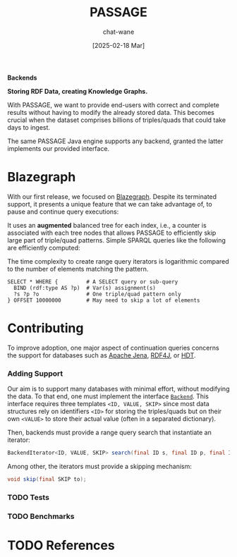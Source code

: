 #+MACRO: PASSAGE PASSAGE

#+TITLE: {{{PASSAGE}}}
#+DATE: [2025-02-18 Mar]
#+AUTHOR: chat-wane
#+EMAIL: grumpy dot chat dot wane at gmail dot com

#+HTML_DOCTYPE: html5
#+HTML_XML_DECL: none # this removes <?xml …> that prevents vite from serving

#+OPTIONS: toc:nil
#+OPTIONS: num:nil
#+OPTIONS: prop:t
#+OPTIONS: html-postamble:nil # removes the footer

#+HTML_HEAD: <link rel="stylesheet" type="text/css" href="../css/font.css" />
#+HTML_HEAD: <link rel="stylesheet" type="text/css" href="../css/style.css" />
#+HTML_HEAD: <link rel="stylesheet" type="text/css" href="../css/code.css" />
#+HTML_HEAD: <script src="../js/network.js" type="text/javascript"></script>
#+HTML_HEAD: <script src="../js/main.js" type="text/javascript"></script>
#+HTML_HEAD: <link rel="stylesheet" href="../node_modules/@fortawesome/fontawesome-free/css/all.min.css" />


#+BEGIN_CENTER
*Backends*

*Storing RDF Data, creating Knowledge Graphs.*
#+END_CENTER

With {{{PASSAGE}}}, we want to provide end-users with correct and
complete results without having to modify the already stored
data. This becomes crucial when the dataset comprises billions of
triples/quads that could take days to ingest.

The same {{{PASSAGE}}} Java engine supports any backend, granted the
latter implements our provided interface.


* Blazegraph

With our first release, we focused on [[https://blazegraph.com/][Blazegraph]]. Despite its
terminated support, it presents a unique feature that we can take
advantage of, to pause and continue query executions:

It uses an *augmented* balanced tree for each index, i.e., a counter
is associated with each tree nodes that allows {{{PASSAGE}}} to
efficiently skip large part of triple/quad patterns. Simple SPARQL
queries like the following are efficiently computed:
#+BEGIN_right-comment
The time complexity to create range query iterators is logarithmic
compared to the number of elements matching the pattern.
#+END_right-comment

#+BEGIN_SRC sparql :url https://query.wikidata.org/sparql :format text/csv :cache yes :synch no :exports code
  SELECT * WHERE {         # A SELECT query or sub-query
    BIND (rdf:type AS ?p)  # Var(s) assignment(s)
    ?s ?p ?o               # One triple/quad pattern only
  } OFFSET 10000000        # May need to skip a lot of elements
#+END_SRC


* Contributing

To improve adoption, one major aspect of continuation queries concerns
the support for databases such as [[https://jena.apache.org/][Apache Jena]], [[https://rdf4j.org/][RDF4J]], or [[https://www.rdfhdt.org/][HDT]].

*** Adding Support

Our aim is to support many databases with minimal effort, without
modifying the data. To that end, one must implement the interface
[[https://github.com/passage-org/passage/blob/main/passage-commons/src/main/java/fr/gdd/passage/commons/interfaces/Backend.java][=Backend=]]. This interface requires three templates =<ID, VALUE, SKIP>=
since most data structures rely on identifiers =<ID>= for storing the
triples/quads but on their own =<VALUE>= to store their actual value
(often in a separated dictionary).

Then, backends must provide a range query search that instantiate an
iterator:
#+BEGIN_SRC java :exports code
  BackendIterator<ID, VALUE, SKIP> search(final ID s, final ID p, final ID o);
#+END_SRC

Among other, the iterators must provide a skipping mechanism:
#+BEGIN_SRC java :exports code
  void skip(final SKIP to);
#+END_SRC

*** TODO Tests

*** TODO Benchmarks

* TODO References


